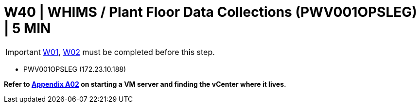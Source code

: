 = W40 | WHIMS / Plant Floor Data Collections (PWV001OPSLEG) | 5 MIN

===================
IMPORTANT: xref:chapter4/tier0/windows/W01.adoc[W01], xref:chapter4/tier0/windows/W02.adoc[W02] must be completed before this step.
===================

- PWV001OPSLEG (172.23.10.188)

*Refer to xref:chapter4/appendix/A02.adoc[Appendix A02] on starting a VM server and finding the vCenter where it lives.*